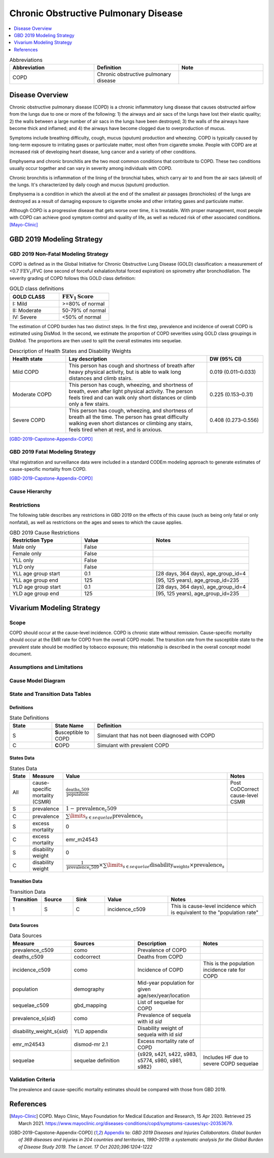 .. _2019_cause_copd:

=====================================
Chronic Obstructive Pulmonary Disease
=====================================

.. contents::
   :local:
   :depth: 1

.. list-table:: Abbreviations
  :widths: 15 15 15
  :header-rows: 1

  * - Abbreviation
    - Definition
    - Note
  * - COPD
    - Chronic obstructive pulmonary disease
    - 

Disease Overview
----------------

Chronic obstructive pulmonary disease (COPD) is a chronic inflammatory lung disease that causes obstructed airflow from the lungs due to one or more of the following: 1) the airways and air sacs of the lungs have lost their elastic quality; 2) the walls between a large number of air sacs in the lungs have been destroyed; 3) the walls of the airways have become thick and inflamed; and 4) the airways have become clogged due to overproduction of mucus. 

Symptoms include breathing difficulty, cough, mucus (sputum) production and wheezing. COPD is typically caused by long-term exposure to irritating gases or particulate matter, most often from cigarette smoke. People with COPD are at increased risk of developing heart disease, lung cancer and a variety of other conditions. 

Emphysema and chronic bronchitis are the two most common conditions that contribute to COPD. These two conditions usually occur together and can vary in severity among individuals with COPD. 

Chronic bronchitis is inflammation of the lining of the bronchial tubes, which carry air to and from the air sacs (alveoli) of the lungs. It's characterized by daily cough and mucus (sputum) production. 

Emphysema is a condition in which the alveoli at the end of the smallest air passages (bronchioles) of the lungs are destroyed as a result of damaging exposure to cigarette smoke and other irritating gases and particulate matter. 

Although COPD is a progressive disease that gets worse over time, it is treatable. With proper management, most people with COPD can achieve good symptom control and quality of life, as well as reduced risk of other associated conditions. 
[Mayo-Clinic]_

GBD 2019 Modeling Strategy
--------------------------

GBD 2019 Non-Fatal Modeling Strategy
++++++++++++++++++++++++++++++++++++

COPD is defined as in the Global Initiative for Chronic Obstructive Lung Disease (GOLD) classification: a measurement of <0.7 :math:`\text{FEV}_1`/FVC (one second of forceful exhalation/total forced expiration) on spirometry after bronchodilation. The severity grading of COPD follows this GOLD class definition:

.. list-table:: GOLD class definitions
   :widths: 10 10
   :header-rows: 1

   * - GOLD CLASS
     - :math:`\text{FEV}_1\text{Score}`
   * - I: Mild
     - >=80% of normal
   * - II: Moderate
     - 50-79% of normal
   * - IV: Severe
     - <50% of normal

The estimation of COPD burden has two distinct steps. In the first step, prevalence and incidence of overall COPD is estimated using DisMod. In the second, we estimate the proportion of COPD severities using GOLD class groupings in DisMod. The proportions are then used to split the overall estimates into sequelae. 

.. list-table:: Description of Health States and Disability Weights
   :widths: 10 25 10
   :header-rows: 1

   * - Health state
     - Lay description
     - DW (95% CI)
   * - Mild COPD
     - This person has cough and shortness of breath after heavy physical activity, but is able to walk long distances and climb stairs. 
     - 0.019 (0.011–0.033) 
   * - Moderate COPD
     - This person has cough, wheezing, and shortness of breath, even after light physical activity. The person feels tired and can walk only short distances or climb only a few stairs. 
     - 0.225 (0.153–0.31)
   * - Severe COPD
     - This person has cough, wheezing, and shortness of breath all the time. The person has great difficulty walking even short distances or climbing any stairs, feels tired when at rest, and is anxious. 
     - 0.408 (0.273–0.556)

[GBD-2019-Capstone-Appendix-COPD]_

GBD 2019 Fatal Modeling Strategy
++++++++++++++++++++++++++++++++++++

Vital registration and surveillance data were included in a standard CODEm modeling approach to generate estimates of cause-specific mortality from COPD. 

[GBD-2019-Capstone-Appendix-COPD]_

Cause Hierarchy
+++++++++++++++

.. image:: cause_hierarchy_copd.svg

Restrictions
++++++++++++

The following table describes any restrictions in GBD 2019 on the effects of
this cause (such as being only fatal or only nonfatal), as well as restrictions
on the ages and sexes to which the cause applies.

.. list-table:: GBD 2019 Cause Restrictions
   :widths: 15 15 20
   :header-rows: 1

   * - Restriction Type
     - Value
     - Notes
   * - Male only
     - False
     -
   * - Female only
     - False
     -
   * - YLL only
     - False
     -
   * - YLD only
     - False
     -
   * - YLL age group start
     - 0.1
     - [28 days, 364 days), age_group_id=4
   * - YLL age group end
     - 125
     - [95, 125 years), age_group_id=235
   * - YLD age group start
     - 0.1
     - [28 days, 364 days), age_group_id=4
   * - YLD age group end
     - 125
     - [95, 125 years), age_group_id=235

Vivarium Modeling Strategy
--------------------------

Scope
+++++

COPD should occur at the cause-level incidence. COPD is chronic state without remission. Cause-specific mortality should occur at the EMR rate for COPD from the overall COPD model. The transition rate from the susceptible state to the prevalent state should be modified by tobacco exposure; this relationship is described in the overall concept model document. 

Assumptions and Limitations
+++++++++++++++++++++++++++

Cause Model Diagram
+++++++++++++++++++

.. image:: cause_model_copd.svg

State and Transition Data Tables
++++++++++++++++++++++++++++++++

Definitions
"""""""""""

.. list-table:: State Definitions
   :widths: 5 5 20
   :header-rows: 1

   * - State
     - State Name
     - Definition
   * - S
     - **S**\usceptible to COPD
     - Simulant that has not been diagnosed with COPD
   * - C
     - **C**\OPD
     - Simulant with prevalent COPD

States Data
"""""""""""

.. list-table:: States Data
   :widths: 20 25 30 30
   :header-rows: 1
   
   * - State
     - Measure
     - Value
     - Notes
   * - All
     - cause-specific mortality (CSMR)
     - :math:`\frac{\text{deaths_c509}}{\text{population}}`
     - Post CoDCorrect cause-level CSMR
   * - S
     - prevalence
     - :math:`1-\text{prevalence_c509}`
     - 
   * - C
     - prevalence
     - :math:`\sum\limits_{s \in sequelae} \text{prevalence}_s`
     - 
   * - S
     - excess mortality
     - 0
     -
   * - C
     - excess mortality
     - emr_m24543
     - 
   * - S
     - disability weight
     - 0
     -
   * - C
     - disability weight
     - :math:`\frac{1}{\text{prevalence_c509}} \times \sum\limits_{s \in sequelae} \text{disability_weight}_s \times \text{prevalence}_s`
     - 

Transition Data
"""""""""""""""

.. list-table:: Transition Data
   :widths: 10 10 10 20 30
   :header-rows: 1
   
   * - Transition
     - Source 
     - Sink 
     - Value
     - Notes
   * - 1
     - S
     - C
     - incidence_c509
     - This is cause-level incidence which is equivalent to the "population rate"

Data Sources
""""""""""""

.. list-table:: Data Sources
   :widths: 20 25 25 25
   :header-rows: 1
   
   * - Measure
     - Sources
     - Description
     - Notes
   * - prevalence_c509
     - como
     - Prevalence of COPD
     - 
   * - deaths_c509
     - codcorrect
     - Deaths from COPD
     - 
   * - incidence_c509
     - como
     - Incidence of COPD
     - This is the population incidence rate for COPD
   * - population
     - demography
     - Mid-year population for given age/sex/year/location
     - 
   * - sequelae_c509
     - gbd_mapping
     - List of sequelae for COPD
     - 
   * - prevalence_s{`sid`}
     - como
     - Prevalence of sequela with id *sid*
     - 
   * - disability_weight_s{`sid`}
     - YLD appendix
     - Disability weight of sequela with id *sid*
     - 
   * - emr_m24543
     - dismod-mr 2.1
     - Excess mortality rate of COPD
     - 
   * - sequelae
     - sequelae definition
     - {s929, s421, s422, s983, s5774, s980, s981, s982}
     - Includes HF due to severe COPD sequelae

Validation Criteria
+++++++++++++++++++

The prevalence and cause-specific mortality estimates should be compared with those from GBD 2019.

References
----------

.. [Mayo-Clinic] COPD. Mayo Clinic, Mayo Foundation for Medical Education and Research, 15 Apr 2020.
	Retrieved 25 March 2021.
	https://www.mayoclinic.org/diseases-conditions/copd/symptoms-causes/syc-20353679.

.. [GBD-2019-Capstone-Appendix-COPD]
  Appendix_ to: `GBD 2019 Diseases and Injuries Collaborators. Global burden of 369 diseases and injuries in 204 countries and territories, 1990–2019: a systematic analysis for the Global Burden of Disease Study 2019. The Lancet. 17 Oct 2020;396:1204-1222` 

.. _Appendix: https://www.thelancet.com/cms/10.1016/S0140-6736(20)30925-9/attachment/deb36c39-0e91-4057-9594-cc60654cf57f/mmc1.pdf